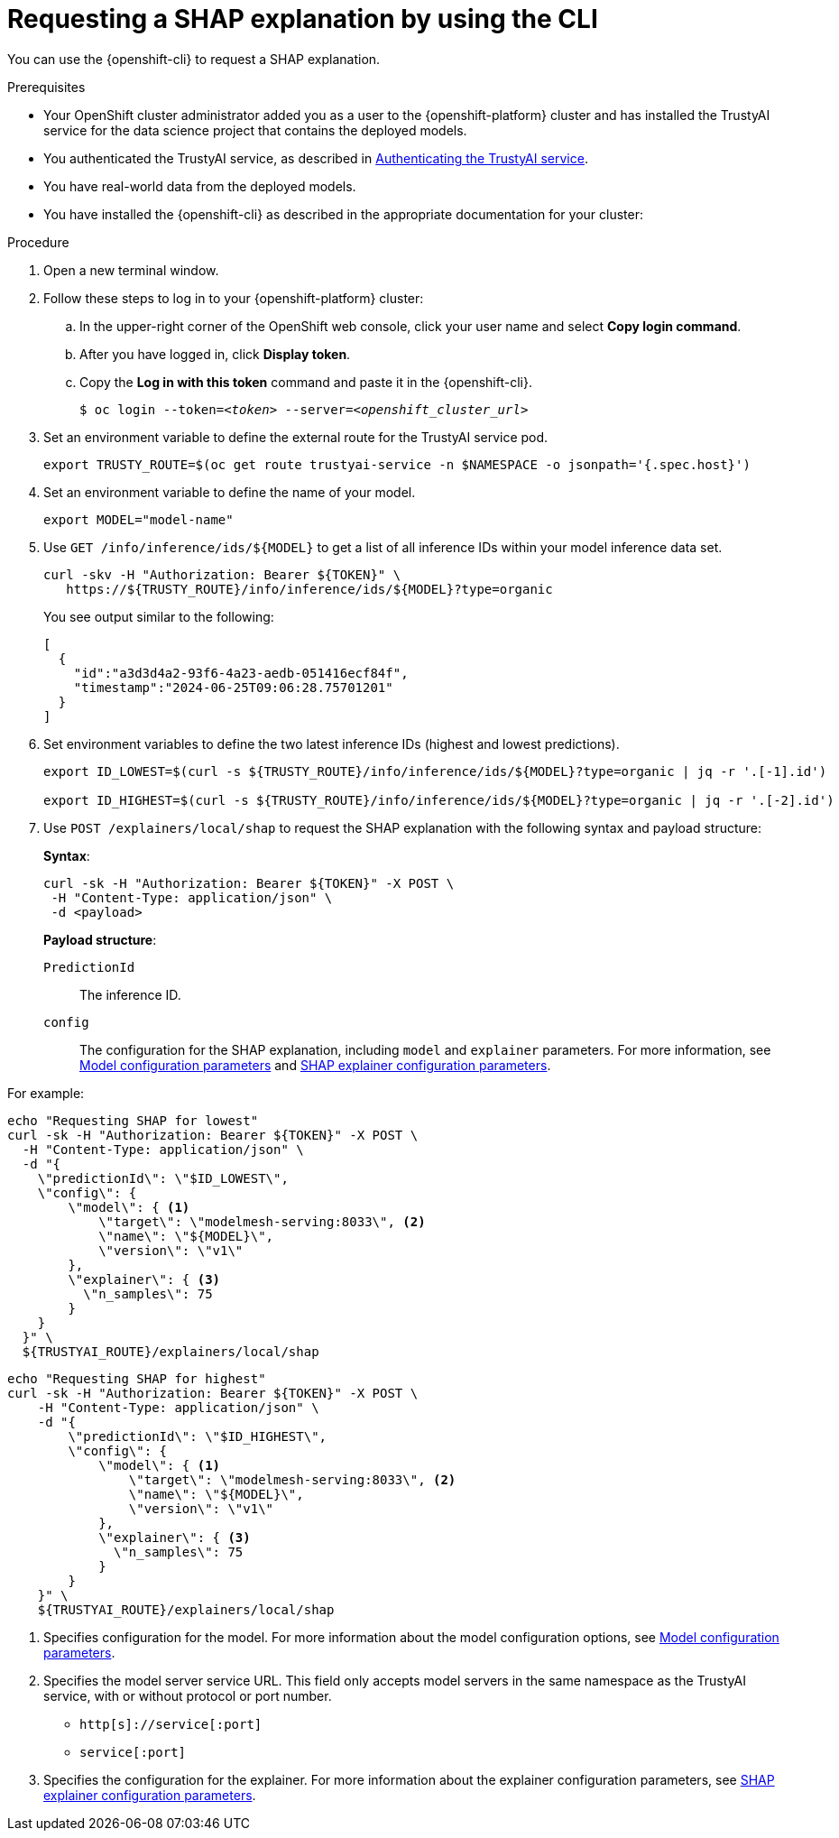 :_module-type: PROCEDURE

[id='requesting-a-shap-explanation-using-CLI_{context}']
= Requesting a SHAP explanation by using the CLI

[role='_abstract']
You can use the {openshift-cli} to request a SHAP explanation.

.Prerequisites

* Your OpenShift cluster administrator added you as a user to the {openshift-platform} cluster and has installed the TrustyAI service for the data science project that contains the deployed models.

* You authenticated the TrustyAI service, as described in link:{odhdocshome}/monitoring-data-science-models/#authenticating-trustyai-service_monitor[Authenticating the TrustyAI service].

* You have real-world data from the deployed models.

* You have installed the {openshift-cli} as described in the appropriate documentation for your cluster:
ifdef::upstream,self-managed[]
** link:https://docs.redhat.com/en/documentation/openshift_container_platform/{ocp-latest-version}/html/cli_tools/openshift-cli-oc#installing-openshift-cli[Installing the OpenShift CLI^] for OpenShift Container Platform  
** link:https://docs.redhat.com/en/documentation/red_hat_openshift_service_on_aws/{rosa-latest-version}/html/cli_tools/openshift-cli-oc#installing-openshift-cli[Installing the OpenShift CLI^] for {rosa-productname}
endif::[]
ifdef::cloud-service[]
** link:https://docs.redhat.com/en/documentation/openshift_dedicated/{osd-latest-version}/html/cli_tools/openshift-cli-oc#installing-openshift-cli[Installing the OpenShift CLI^] for OpenShift Dedicated  
** link:https://docs.redhat.com/en/documentation/red_hat_openshift_service_on_aws_classic_architecture/{rosa-classic-latest-version}/html/cli_tools/openshift-cli-oc#installing-openshift-cli[Installing the OpenShift CLI^] for {rosa-classic-productname}
endif::[]

.Procedure

. Open a new terminal window.
. Follow these steps to log in to your {openshift-platform} cluster:
.. In the upper-right corner of the OpenShift web console, click your user name and select *Copy login command*. 
.. After you have logged in, click *Display token*.
.. Copy the *Log in with this token* command and paste it in the {openshift-cli}.
+
[source,subs="+quotes"]
----
$ oc login --token=__<token>__ --server=__<openshift_cluster_url>__
----

. Set an environment variable to define the external route for the TrustyAI service pod.
+
----
export TRUSTY_ROUTE=$(oc get route trustyai-service -n $NAMESPACE -o jsonpath='{.spec.host}')
----

. Set an environment variable to define the name of your model.
+
----
export MODEL="model-name"
----

. Use `GET /info/inference/ids/${MODEL}` to get a list of all inference IDs within your model inference data set.
+
[source]
----
curl -skv -H "Authorization: Bearer ${TOKEN}" \
   https://${TRUSTY_ROUTE}/info/inference/ids/${MODEL}?type=organic
----
+
You see output similar to the following:
+
[source]
----
[
  {
    "id":"a3d3d4a2-93f6-4a23-aedb-051416ecf84f",
    "timestamp":"2024-06-25T09:06:28.75701201"
  }
]
----

. Set environment variables to define the two latest inference IDs (highest and lowest predictions).
+
[source]
----
export ID_LOWEST=$(curl -s ${TRUSTY_ROUTE}/info/inference/ids/${MODEL}?type=organic | jq -r '.[-1].id')

export ID_HIGHEST=$(curl -s ${TRUSTY_ROUTE}/info/inference/ids/${MODEL}?type=organic | jq -r '.[-2].id')
----

. Use `POST /explainers/local/shap` to request the SHAP explanation with the following syntax and payload structure:
+
*Syntax*:
+
----
curl -sk -H "Authorization: Bearer ${TOKEN}" -X POST \
 -H "Content-Type: application/json" \
 -d <payload>
----
+
*Payload structure*:

`PredictionId`:: The inference ID.
`config`:: The configuration for the SHAP explanation, including `model` and `explainer` parameters. For more information, see link:https://trustyai.org/docs/main/trustyai-service-api-reference.html#ModelConfig[Model configuration parameters] and link:https://trustyai.org/docs/main/trustyai-service-api-reference.html#SHAPExplainerConfig[SHAP explainer configuration parameters].

For example:

[source]
----
echo "Requesting SHAP for lowest"
curl -sk -H "Authorization: Bearer ${TOKEN}" -X POST \
  -H "Content-Type: application/json" \
  -d "{
    \"predictionId\": \"$ID_LOWEST\",
    \"config\": {
        \"model\": { <1>
            \"target\": \"modelmesh-serving:8033\", <2>
            \"name\": \"${MODEL}\",
            \"version\": \"v1\"
        },
        \"explainer\": { <3>
          \"n_samples\": 75
        }
    }
  }" \
  ${TRUSTYAI_ROUTE}/explainers/local/shap
----

[source]
----
echo "Requesting SHAP for highest"
curl -sk -H "Authorization: Bearer ${TOKEN}" -X POST \
    -H "Content-Type: application/json" \
    -d "{
        \"predictionId\": \"$ID_HIGHEST\",
        \"config\": {
            \"model\": { <1>
                \"target\": \"modelmesh-serving:8033\", <2>
                \"name\": \"${MODEL}\",
                \"version\": \"v1\"
            },
            \"explainer\": { <3>
              \"n_samples\": 75
            }
        }
    }" \
    ${TRUSTYAI_ROUTE}/explainers/local/shap

----
<1> Specifies configuration for the model. For more information about the model configuration options, see link:https://trustyai.org/docs/main/trustyai-service-api-reference.html#ModelConfig[Model configuration parameters].
<2> Specifies the model server service URL. This field only accepts model servers in the same namespace as the TrustyAI service, with or without protocol or port number.
+
* `http[s]://service[:port]`
* `service[:port]`
<3> Specifies the configuration for the explainer. For more information about the explainer configuration parameters, see link:https://trustyai.org/docs/main/trustyai-service-api-reference.html#SHAPExplainerConfig[SHAP explainer configuration parameters].

//.Verification